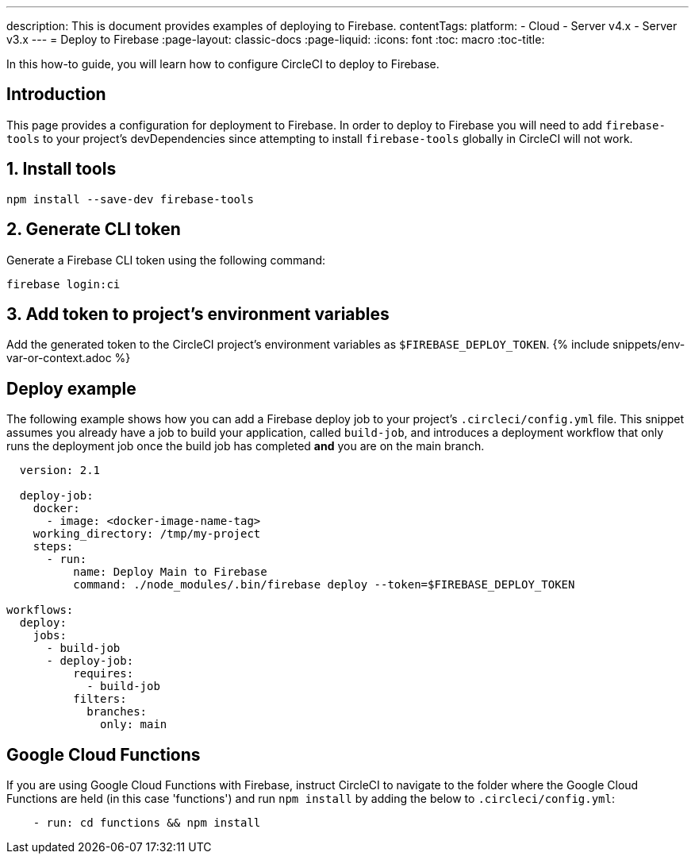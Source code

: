 ---
description: This is document provides examples of deploying to Firebase.
contentTags:
  platform:
  - Cloud
  - Server v4.x
  - Server v3.x
---
= Deploy to Firebase
:page-layout: classic-docs
:page-liquid:
:icons: font
:toc: macro
:toc-title:

In this how-to guide, you will learn how to configure CircleCI to deploy to Firebase.

[#introduction]
== Introduction

This page provides a configuration for deployment to Firebase. In order to deploy to Firebase you will need to add `firebase-tools` to your project's devDependencies since attempting to install `firebase-tools` globally in CircleCI will not work.

[#install-firebase-tools]
== 1. Install tools

```shell
npm install --save-dev firebase-tools
```

[#generate-cli-token]
== 2. Generate CLI token

Generate a Firebase CLI token using the following command:

```shell
firebase login:ci
```

[#add-token-to-project-env-vars]
== 3. Add token to project's environment variables

Add the generated token to the CircleCI project's environment variables as `$FIREBASE_DEPLOY_TOKEN`. {% include snippets/env-var-or-context.adoc %}

[#deploy-example]
== Deploy example

The following example shows how you can add a Firebase deploy job to your project's `.circleci/config.yml` file. This snippet assumes you already have a job to build your application, called `build-job`, and introduces a deployment workflow that only runs the deployment job once the build job has completed **and** you are on the main branch.

```yaml
  version: 2.1

  deploy-job:
    docker:
      - image: <docker-image-name-tag>
    working_directory: /tmp/my-project
    steps:
      - run:
          name: Deploy Main to Firebase
          command: ./node_modules/.bin/firebase deploy --token=$FIREBASE_DEPLOY_TOKEN

workflows:
  deploy:
    jobs:
      - build-job
      - deploy-job:
          requires:
            - build-job
          filters:
            branches:
              only: main

```

[#google-cloud-functions]
== Google Cloud Functions

If you are using Google Cloud Functions with Firebase, instruct CircleCI to navigate to the folder where the Google Cloud Functions are held (in this case 'functions') and run `npm install` by adding the below to `.circleci/config.yml`:

```yaml
    - run: cd functions && npm install
```